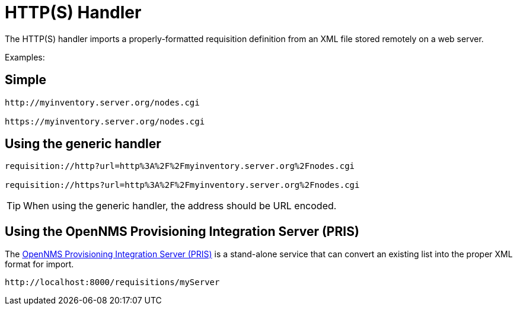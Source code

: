 
[[http-handler]]
= HTTP(S) Handler

The HTTP(S) handler imports a properly-formatted requisition definition from an XML file stored remotely on a web server.

Examples:

== Simple

[source]
----
http://myinventory.server.org/nodes.cgi

https://myinventory.server.org/nodes.cgi
----

== Using the generic handler

[source]
----
requisition://http?url=http%3A%2F%2Fmyinventory.server.org%2Fnodes.cgi

requisition://https?url=http%3A%2F%2Fmyinventory.server.org%2Fnodes.cgi
----

TIP: When using the generic handler, the address should be URL encoded.

== Using the OpenNMS Provisioning Integration Server (PRIS)

The https://github.com/OpenNMS/opennms-provisioning-integration-server[OpenNMS Provisioning Integration Server (PRIS)] is a stand-alone service that can convert an existing list into the proper XML format for import.

[source]
----
http://localhost:8000/requisitions/myServer
----
